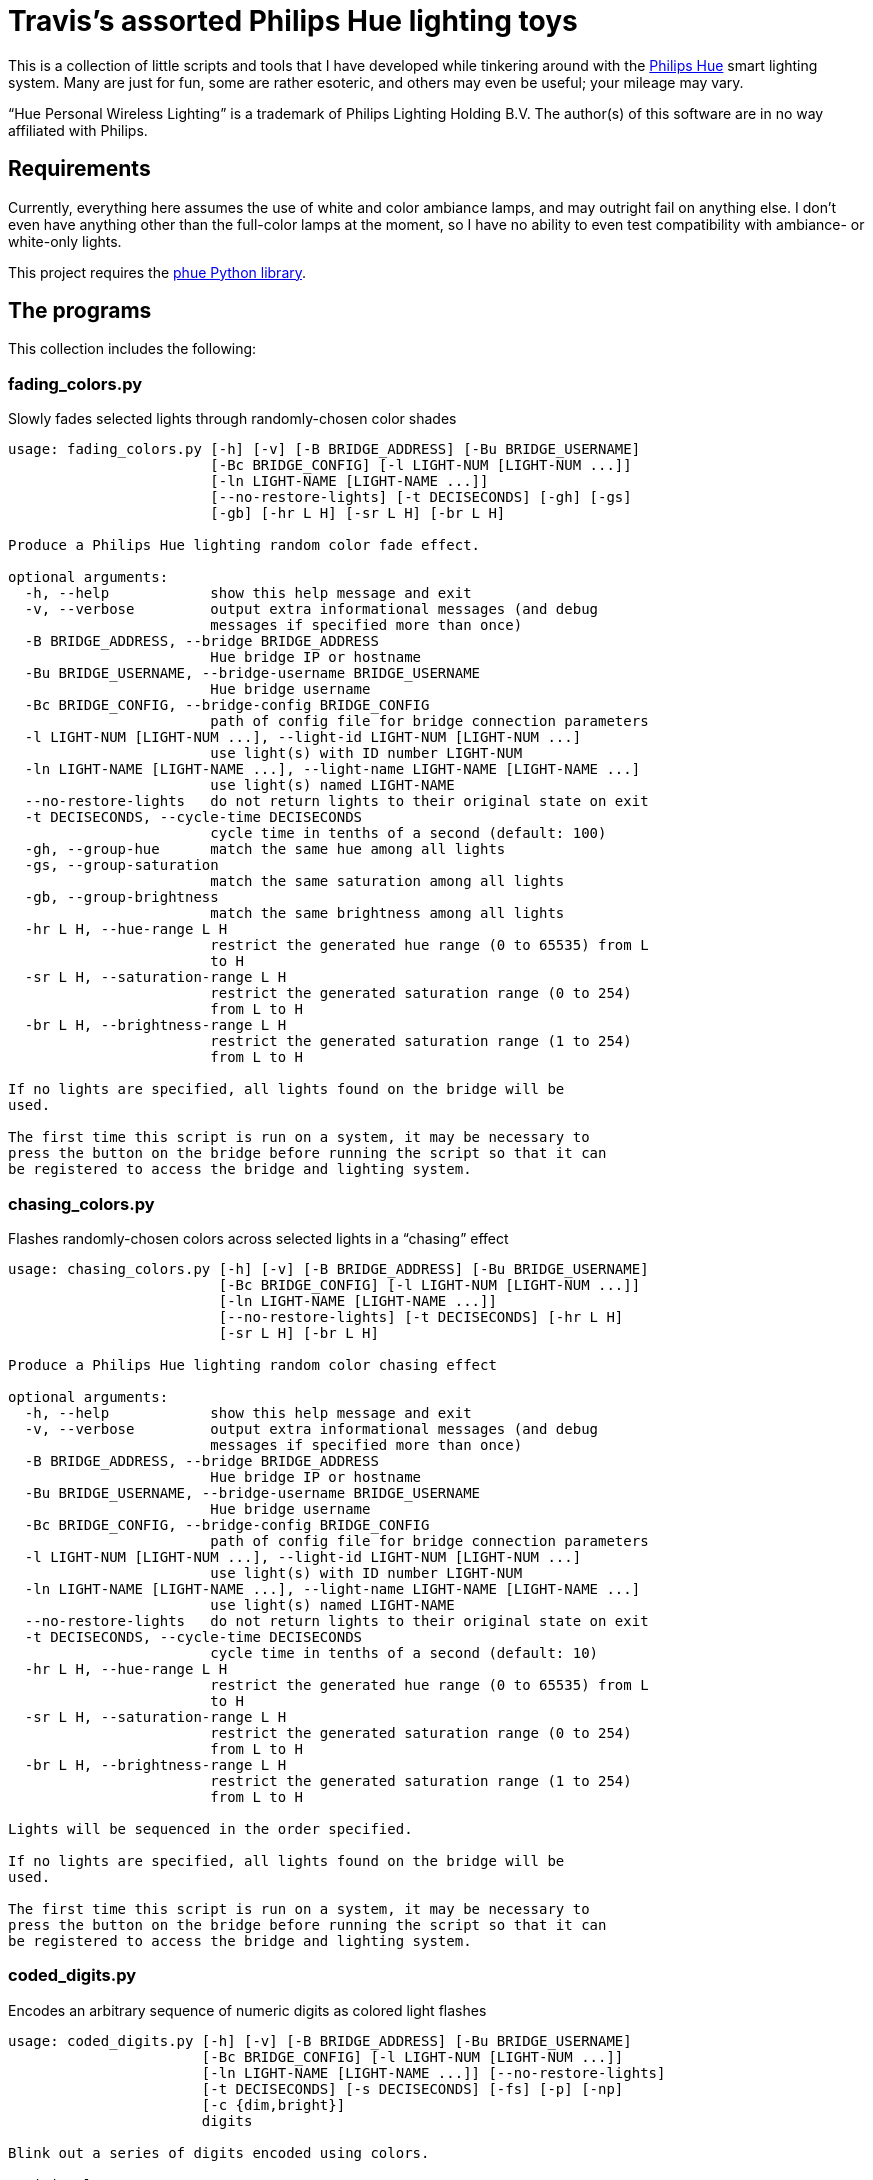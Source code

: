 = Travis's assorted Philips Hue lighting toys

This is a collection of little scripts and tools that I have developed while tinkering around with the http://www2.meethue.com/en-us[Philips Hue] smart lighting system. Many are just for fun, some are rather esoteric, and others may even be useful; your mileage may vary.

“Hue Personal Wireless Lighting” is a trademark of Philips Lighting Holding B.V.
The author(s) of this software are in no way affiliated with Philips.


== Requirements

Currently, everything here assumes the use of white and color ambiance lamps, and may outright fail on anything else.
I don't even have anything other than the full-color lamps at the moment, so I have no ability to even test compatibility with ambiance- or white-only lights.

This project requires the https://github.com/studioimaginaire/phue[phue Python library].

== The programs

This collection includes the following:

=== fading_colors.py

Slowly fades selected lights through randomly-chosen color shades

----
usage: fading_colors.py [-h] [-v] [-B BRIDGE_ADDRESS] [-Bu BRIDGE_USERNAME]
                        [-Bc BRIDGE_CONFIG] [-l LIGHT-NUM [LIGHT-NUM ...]]
                        [-ln LIGHT-NAME [LIGHT-NAME ...]]
                        [--no-restore-lights] [-t DECISECONDS] [-gh] [-gs]
                        [-gb] [-hr L H] [-sr L H] [-br L H]

Produce a Philips Hue lighting random color fade effect.

optional arguments:
  -h, --help            show this help message and exit
  -v, --verbose         output extra informational messages (and debug
                        messages if specified more than once)
  -B BRIDGE_ADDRESS, --bridge BRIDGE_ADDRESS
                        Hue bridge IP or hostname
  -Bu BRIDGE_USERNAME, --bridge-username BRIDGE_USERNAME
                        Hue bridge username
  -Bc BRIDGE_CONFIG, --bridge-config BRIDGE_CONFIG
                        path of config file for bridge connection parameters
  -l LIGHT-NUM [LIGHT-NUM ...], --light-id LIGHT-NUM [LIGHT-NUM ...]
                        use light(s) with ID number LIGHT-NUM
  -ln LIGHT-NAME [LIGHT-NAME ...], --light-name LIGHT-NAME [LIGHT-NAME ...]
                        use light(s) named LIGHT-NAME
  --no-restore-lights   do not return lights to their original state on exit
  -t DECISECONDS, --cycle-time DECISECONDS
                        cycle time in tenths of a second (default: 100)
  -gh, --group-hue      match the same hue among all lights
  -gs, --group-saturation
                        match the same saturation among all lights
  -gb, --group-brightness
                        match the same brightness among all lights
  -hr L H, --hue-range L H
                        restrict the generated hue range (0 to 65535) from L
                        to H
  -sr L H, --saturation-range L H
                        restrict the generated saturation range (0 to 254)
                        from L to H
  -br L H, --brightness-range L H
                        restrict the generated saturation range (1 to 254)
                        from L to H

If no lights are specified, all lights found on the bridge will be
used.

The first time this script is run on a system, it may be necessary to
press the button on the bridge before running the script so that it can
be registered to access the bridge and lighting system.
----

=== chasing_colors.py

Flashes randomly-chosen colors across selected lights in a “chasing” effect

----
usage: chasing_colors.py [-h] [-v] [-B BRIDGE_ADDRESS] [-Bu BRIDGE_USERNAME]
                         [-Bc BRIDGE_CONFIG] [-l LIGHT-NUM [LIGHT-NUM ...]]
                         [-ln LIGHT-NAME [LIGHT-NAME ...]]
                         [--no-restore-lights] [-t DECISECONDS] [-hr L H]
                         [-sr L H] [-br L H]

Produce a Philips Hue lighting random color chasing effect

optional arguments:
  -h, --help            show this help message and exit
  -v, --verbose         output extra informational messages (and debug
                        messages if specified more than once)
  -B BRIDGE_ADDRESS, --bridge BRIDGE_ADDRESS
                        Hue bridge IP or hostname
  -Bu BRIDGE_USERNAME, --bridge-username BRIDGE_USERNAME
                        Hue bridge username
  -Bc BRIDGE_CONFIG, --bridge-config BRIDGE_CONFIG
                        path of config file for bridge connection parameters
  -l LIGHT-NUM [LIGHT-NUM ...], --light-id LIGHT-NUM [LIGHT-NUM ...]
                        use light(s) with ID number LIGHT-NUM
  -ln LIGHT-NAME [LIGHT-NAME ...], --light-name LIGHT-NAME [LIGHT-NAME ...]
                        use light(s) named LIGHT-NAME
  --no-restore-lights   do not return lights to their original state on exit
  -t DECISECONDS, --cycle-time DECISECONDS
                        cycle time in tenths of a second (default: 10)
  -hr L H, --hue-range L H
                        restrict the generated hue range (0 to 65535) from L
                        to H
  -sr L H, --saturation-range L H
                        restrict the generated saturation range (0 to 254)
                        from L to H
  -br L H, --brightness-range L H
                        restrict the generated saturation range (1 to 254)
                        from L to H

Lights will be sequenced in the order specified.

If no lights are specified, all lights found on the bridge will be
used.

The first time this script is run on a system, it may be necessary to
press the button on the bridge before running the script so that it can
be registered to access the bridge and lighting system.
----

=== coded_digits.py

Encodes an arbitrary sequence of numeric digits as colored light flashes

----
usage: coded_digits.py [-h] [-v] [-B BRIDGE_ADDRESS] [-Bu BRIDGE_USERNAME]
                       [-Bc BRIDGE_CONFIG] [-l LIGHT-NUM [LIGHT-NUM ...]]
                       [-ln LIGHT-NAME [LIGHT-NAME ...]] [--no-restore-lights]
                       [-t DECISECONDS] [-s DECISECONDS] [-fs] [-p] [-np]
                       [-c {dim,bright}]
                       digits

Blink out a series of digits encoded using colors.

positional arguments:
  digits                the sequence of digits to flash

optional arguments:
  -h, --help            show this help message and exit
  -v, --verbose         output extra informational messages (and debug
                        messages if specified more than once)
  -B BRIDGE_ADDRESS, --bridge BRIDGE_ADDRESS
                        Hue bridge IP or hostname
  -Bu BRIDGE_USERNAME, --bridge-username BRIDGE_USERNAME
                        Hue bridge username
  -Bc BRIDGE_CONFIG, --bridge-config BRIDGE_CONFIG
                        path of config file for bridge connection parameters
  -l LIGHT-NUM [LIGHT-NUM ...], --light-id LIGHT-NUM [LIGHT-NUM ...]
                        use light(s) with ID number LIGHT-NUM
  -ln LIGHT-NAME [LIGHT-NAME ...], --light-name LIGHT-NAME [LIGHT-NAME ...]
                        use light(s) named LIGHT-NAME
  --no-restore-lights   do not return lights to their original state on exit
  -t DECISECONDS, --cycle-time DECISECONDS
                        cycle time in tenths of a second (default: 10)
  -s DECISECONDS, --switch-time DECISECONDS
                        If there are more digits to transmit than lights,
                        display the "blank" color on all lights for
                        DECISECONDS tenths of a second before each digit flash
                        (default: 2 . 0 makes it as short as possible; -1
                        disables it entirely.
  -fs, --force-switch-time
                        always use a switch time after the digit flash, even
                        if there are enough lights to display all digits at
                        once
  -p, --pad             always reset all lights to the "blank" color when the
                        sequence finishes, instead of only when there are more
                        digits than lights to transmit
  -np, --no-pad         never reset lights to the "blank" color when the
                        sequence finishes
  -c {dim,bright}, --scheme {dim,bright}
                        use the chosen color scheme

Lights will be sequenced in the order specified.

If no lights are specified, all lights found on the bridge will be
used.

The first time this script is run on a system, it may be necessary to
press the button on the bridge before running the script so that it can
be registered to access the bridge and lighting system.
----

=== coded_clock.py

Encodes the time of day as colored light flashes

----
usage: coded_clock.py [-h] [-v] [-B BRIDGE_ADDRESS] [-Bu BRIDGE_USERNAME]
                      [-Bc BRIDGE_CONFIG] [-l LIGHT-NUM [LIGHT-NUM ...]]
                      [-ln LIGHT-NAME [LIGHT-NAME ...]] [--no-restore-lights]
                      [-t DECISECONDS] [-s DECISECONDS] [-fs] [-p] [-np]
                      [-c {bright,dim}]

Blink out a series of color-coded digits representing the time of
day.

optional arguments:
  -h, --help            show this help message and exit
  -v, --verbose         output extra informational messages (and debug
                        messages if specified more than once)
  -B BRIDGE_ADDRESS, --bridge BRIDGE_ADDRESS
                        Hue bridge IP or hostname
  -Bu BRIDGE_USERNAME, --bridge-username BRIDGE_USERNAME
                        Hue bridge username
  -Bc BRIDGE_CONFIG, --bridge-config BRIDGE_CONFIG
                        path of config file for bridge connection parameters
  -l LIGHT-NUM [LIGHT-NUM ...], --light-id LIGHT-NUM [LIGHT-NUM ...]
                        use light(s) with ID number LIGHT-NUM
  -ln LIGHT-NAME [LIGHT-NAME ...], --light-name LIGHT-NAME [LIGHT-NAME ...]
                        use light(s) named LIGHT-NAME
  --no-restore-lights   do not return lights to their original state on exit
  -t DECISECONDS, --cycle-time DECISECONDS
                        cycle time in tenths of a second (default: 10)
  -s DECISECONDS, --switch-time DECISECONDS
                        If there are more digits to transmit than lights,
                        display the "blank" color on all lights for
                        DECISECONDS tenths of a second before each digit flash
                        (default: 2 . 0 makes it as short as possible; -1
                        disables it entirely.
  -fs, --force-switch-time
                        always use a switch time after the digit flash, even
                        if there are enough lights to display all digits at
                        once
  -p, --pad             always reset all lights to the "blank" color when the
                        sequence finishes, instead of only when there are more
                        digits than lights to transmit
  -np, --no-pad         never reset lights to the "blank" color when the
                        sequence finishes
  -c {bright,dim}, --scheme {bright,dim}
                        use the chosen color scheme

Lights will be sequenced in the order specified.

If no lights are specified, all lights found on the bridge will be
used.

The first time this script is run on a system, it may be necessary to
press the button on the bridge before running the script so that it can
be registered to access the bridge and lighting system.
----

=== coded_stopwatch.py

Encodes elapsed time as colored light flashes

----
usage: coded_stopwatch.py [-h] [-v] [-B BRIDGE_ADDRESS] [-Bu BRIDGE_USERNAME]
                          [-Bc BRIDGE_CONFIG] [-l LIGHT-NUM [LIGHT-NUM ...]]
                          [-ln LIGHT-NAME [LIGHT-NAME ...]]
                          [--no-restore-lights] [-t DECISECONDS]
                          [-s DECISECONDS] [-fs] [-p] [-np] [-c {dim,bright}]

Blink out a series of color-coded digits representing elapsed time.

optional arguments:
  -h, --help            show this help message and exit
  -v, --verbose         output extra informational messages (and debug
                        messages if specified more than once)
  -B BRIDGE_ADDRESS, --bridge BRIDGE_ADDRESS
                        Hue bridge IP or hostname
  -Bu BRIDGE_USERNAME, --bridge-username BRIDGE_USERNAME
                        Hue bridge username
  -Bc BRIDGE_CONFIG, --bridge-config BRIDGE_CONFIG
                        path of config file for bridge connection parameters
  -l LIGHT-NUM [LIGHT-NUM ...], --light-id LIGHT-NUM [LIGHT-NUM ...]
                        use light(s) with ID number LIGHT-NUM
  -ln LIGHT-NAME [LIGHT-NAME ...], --light-name LIGHT-NAME [LIGHT-NAME ...]
                        use light(s) named LIGHT-NAME
  --no-restore-lights   do not return lights to their original state on exit
  -t DECISECONDS, --cycle-time DECISECONDS
                        cycle time in tenths of a second (default: 10)
  -s DECISECONDS, --switch-time DECISECONDS
                        If there are more digits to transmit than lights,
                        display the "blank" color on all lights for
                        DECISECONDS tenths of a second before each digit flash
                        (default: 2 . 0 makes it as short as possible; -1
                        disables it entirely.
  -fs, --force-switch-time
                        always use a switch time after the digit flash, even
                        if there are enough lights to display all digits at
                        once
  -p, --pad             always reset all lights to the "blank" color when the
                        sequence finishes, instead of only when there are more
                        digits than lights to transmit
  -np, --no-pad         never reset lights to the "blank" color when the
                        sequence finishes
  -c {dim,bright}, --scheme {dim,bright}
                        use the chosen color scheme

Lights will be sequenced in the order specified.

If no lights are specified, all lights found on the bridge will be
used.

The first time this script is run on a system, it may be necessary to
press the button on the bridge before running the script so that it can
be registered to access the bridge and lighting system.
----

=== lightctl.py

A simple command-line tool for controlling lights

----
usage: lightctl.py [-h] [-v] [-B BRIDGE_ADDRESS] [-Bu BRIDGE_USERNAME]
                   [-Bc BRIDGE_CONFIG] [-l LIGHT-NUM [LIGHT-NUM ...]]
                   [-ln LIGHT-NAME [LIGHT-NAME ...]] [-n] [-f] [-o] [-b BRI]
                   [-u HUE] [-s SAT] [-x X Y] [-c MIREDS] [-k KELVIN] [-i BRI]
                   [-t DECISECONDS]

Command-line utility to control Hue lights

optional arguments:
  -h, --help            show this help message and exit
  -v, --verbose         output extra informational messages (and debug
                        messages if specified more than once)
  -B BRIDGE_ADDRESS, --bridge BRIDGE_ADDRESS
                        Hue bridge IP or hostname
  -Bu BRIDGE_USERNAME, --bridge-username BRIDGE_USERNAME
                        Hue bridge username
  -Bc BRIDGE_CONFIG, --bridge-config BRIDGE_CONFIG
                        path of config file for bridge connection parameters
  -l LIGHT-NUM [LIGHT-NUM ...], --light-id LIGHT-NUM [LIGHT-NUM ...]
                        use light(s) with ID number LIGHT-NUM
  -ln LIGHT-NAME [LIGHT-NAME ...], --light-name LIGHT-NAME [LIGHT-NAME ...]
                        use light(s) named LIGHT-NAME
  -n, --on              turn lights on
  -f, --off             turn lights off
  -o, --toggle          toggle lights on or off
  -b BRI, --brightness BRI
                        set brightness (1 to 254)
  -u HUE, --hue HUE     set hue (0 to 65535)
  -s SAT, --saturation SAT
                        set saturation (0 to 254)
  -x X Y, --xy X Y      set X, Y color coordinates (fractional value from 0.0
                        to 1.0)
  -c MIREDS, --ct MIREDS, --color-temp MIREDS
                        set color temperature in mireds/mireks
  -k KELVIN, --kelvin KELVIN
                        set color temperature in Kelvin
  -i BRI, --incandescent BRI
                        set brightness to BRI and set lamp color to simulate
                        an incandescent bulb dimmed to that brightness level
  -t DECISECONDS, --transition-time DECISECONDS
                        use a transition time of DECISECONDS tenths of a
                        second

If no lights are specified, all lights found on the bridge will be
used.

Except with the -x/--xy option, numerical arguments may be prefixed
with a + or - to add or subtract the value from the light's current
setting instead of setting it directly to that value. Color temperature
will be limited to Hue's supported range of 153–500 mired or 2000–6535
Kelvin if such relative inputs are used, though setting absolute values
outside this range are allowed and will be simulated if necessary.

The first time this script is run on a system, it may be necessary to
press the button on the bridge before running the script so that it can
be registered to access the bridge and lighting system.
----

=== lightctl_curses.py

A simple curses-based terminal tool for controlling lights

----
usage: lightctl_curses.py [-h] [-B BRIDGE_ADDRESS] [-Bu BRIDGE_USERNAME]
                          [-Bc BRIDGE_CONFIG] [-l LIGHT-NUM [LIGHT-NUM ...]]
                          [-ln LIGHT-NAME [LIGHT-NAME ...]] [-a]
                          [-t DECISECONDS]

A simple curses utility to control Hue lights

optional arguments:
  -h, --help            show this help message and exit
  -B BRIDGE_ADDRESS, --bridge BRIDGE_ADDRESS
                        Hue bridge IP or hostname
  -Bu BRIDGE_USERNAME, --bridge-username BRIDGE_USERNAME
                        Hue bridge username
  -Bc BRIDGE_CONFIG, --bridge-config BRIDGE_CONFIG
                        path of config file for bridge connection parameters
  -l LIGHT-NUM [LIGHT-NUM ...], --light-id LIGHT-NUM [LIGHT-NUM ...]
                        use light(s) with ID number LIGHT-NUM
  -ln LIGHT-NAME [LIGHT-NAME ...], --light-name LIGHT-NAME [LIGHT-NAME ...]
                        use light(s) named LIGHT-NAME
  -a, --auto-refresh-mode
                        start in auto-refresh mode
  -t DECISECONDS, --auto-refresh-interval DECISECONDS
                        time in tenths of a second between auto-refresh
                        updates (default: 10)

If no lights are specified, all lights found on the bridge will be
used.

The first time this script is run on a system, it may be necessary to
press the button on the bridge before running the script so that it can
be registered to access the bridge and lighting system.
----

=== power_fail_restore.py

A monitor program that tries to restore the state of lights after they lose power

----
usage: power_fail_restore.py [-h] [-v] [-B BRIDGE_ADDRESS]
                             [-Bu BRIDGE_USERNAME] [-Bc BRIDGE_CONFIG]
                             [-l LIGHT-NUM [LIGHT-NUM ...]]
                             [-ln LIGHT-NAME [LIGHT-NAME ...]]
                             [-t MONITOR_TIME] [-i]

A program that tries to keep track of light state and automatically
restore it when lights return to their default power-on state due to
power interruption

optional arguments:
  -h, --help            show this help message and exit
  -v, --verbose         output extra informational messages (and debug
                        messages if specified more than once)
  -B BRIDGE_ADDRESS, --bridge BRIDGE_ADDRESS
                        Hue bridge IP or hostname
  -Bu BRIDGE_USERNAME, --bridge-username BRIDGE_USERNAME
                        Hue bridge username
  -Bc BRIDGE_CONFIG, --bridge-config BRIDGE_CONFIG
                        path of config file for bridge connection parameters
  -l LIGHT-NUM [LIGHT-NUM ...], --light-id LIGHT-NUM [LIGHT-NUM ...]
                        use light(s) with ID number LIGHT-NUM
  -ln LIGHT-NAME [LIGHT-NAME ...], --light-name LIGHT-NAME [LIGHT-NAME ...]
                        use light(s) named LIGHT-NAME
  -t MONITOR_TIME, --monitor-time MONITOR_TIME
                        interval to poll for light state in seconds (default:
                        60)
  -i, --individual-mode
                        restore lights individually when reset, rather than
                        restoring only all lights as a group when they all are
                        in initial power-up state

If no lights are specified, all lights found on the bridge will be
used.

The first time this script is run on a system, it may be necessary to
press the button on the bridge before running the script so that it can
be registered to access the bridge and lighting system.
----

=== incandescent_fade.py

A program that fades lights up or down with a tungsten-like appearance, simulating the color shift of a dimmed incandescent bulb

----
usage: incandescent_fade.py [-h] [-v] [-B BRIDGE_ADDRESS]
                            [-Bu BRIDGE_USERNAME] [-Bc BRIDGE_CONFIG]
                            [-l LIGHT-NUM [LIGHT-NUM ...]]
                            [-ln LIGHT-NAME [LIGHT-NAME ...]]
                            [--restore-lights]
                            start_brightness final_brightness fade_time

Simulate an incandescent dimmer fade

positional arguments:
  start_brightness      the starting brightness level (1–254); 0 is off
  final_brightness      the ending brightness level (1–254); 0 is off
  fade_time             number of seconds to perform the fade

optional arguments:
  -h, --help            show this help message and exit
  -v, --verbose         output extra informational messages (and debug
                        messages if specified more than once)
  -B BRIDGE_ADDRESS, --bridge BRIDGE_ADDRESS
                        Hue bridge IP or hostname
  -Bu BRIDGE_USERNAME, --bridge-username BRIDGE_USERNAME
                        Hue bridge username
  -Bc BRIDGE_CONFIG, --bridge-config BRIDGE_CONFIG
                        path of config file for bridge connection parameters
  -l LIGHT-NUM [LIGHT-NUM ...], --light-id LIGHT-NUM [LIGHT-NUM ...]
                        use light(s) with ID number LIGHT-NUM
  -ln LIGHT-NAME [LIGHT-NAME ...], --light-name LIGHT-NAME [LIGHT-NAME ...]
                        use light(s) named LIGHT-NAME
  --restore-lights      return lights to their original state on exit

If no lights are specified, all lights found on the bridge will be
used.

The first time this script is run on a system, it may be necessary to
press the button on the bridge before running the script so that it can
be registered to access the bridge and lighting system.
----

=== alt_lamp_simulation.py

Roughly simulates the power-on behavior of certain non-LED lights.

----
usage: alt_lamp_simulation.py [-h] [-v] [-B BRIDGE_ADDRESS]
                              [-Bu BRIDGE_USERNAME] [-Bc BRIDGE_CONFIG]
                              [-l LIGHT-NUM [LIGHT-NUM ...]]
                              [-ln LIGHT-NAME [LIGHT-NAME ...]]
                              [--restore-lights]
                              [-m {cfl_2700k,cfl_3500k,sbm}]
                              [-w {deep,shallow,random}] [-t TIME_RATE]

Simulate certain types of non-LED lamps with their power-on warm-up
behaviors

optional arguments:
  -h, --help            show this help message and exit
  -v, --verbose         output extra informational messages (and debug
                        messages if specified more than once)
  -B BRIDGE_ADDRESS, --bridge BRIDGE_ADDRESS
                        Hue bridge IP or hostname
  -Bu BRIDGE_USERNAME, --bridge-username BRIDGE_USERNAME
                        Hue bridge username
  -Bc BRIDGE_CONFIG, --bridge-config BRIDGE_CONFIG
                        path of config file for bridge connection parameters
  -l LIGHT-NUM [LIGHT-NUM ...], --light-id LIGHT-NUM [LIGHT-NUM ...]
                        use light(s) with ID number LIGHT-NUM
  -ln LIGHT-NAME [LIGHT-NAME ...], --light-name LIGHT-NAME [LIGHT-NAME ...]
                        use light(s) named LIGHT-NAME
  --restore-lights      return lights to their original state on exit
  -m {cfl_2700k,cfl_3500k,sbm}, --model {cfl_2700k,cfl_3500k,sbm}
                        light model to simulate; if specified multiple times,
                        a randomly-chosen model out of the ones specified will
                        be selected for each light
  -w {deep,shallow,random}, --warmup-type {deep,shallow,random}
                        variation of warmup to simulate; only applies to CFL
                        simulation models (default: random)
  -t TIME_RATE, --time-rate TIME_RATE
                        time rate of simulation (e.g., 2 = double speed, 0.5 =
                        half speed) (default: 1.0)

If no lights are specified, all lights found on the bridge will be
used.

The first time this script is run on a system, it may be necessary to
press the button on the bridge before running the script so that it can
be registered to access the bridge and lighting system.
----

== License and disclaimer

The programs in this repository are released under the terms of the GNU General Public License; see the LICENSE.txt file for details and author information.
This software comes with ABSOLUTELY NO WARRANTY, express or implied.
